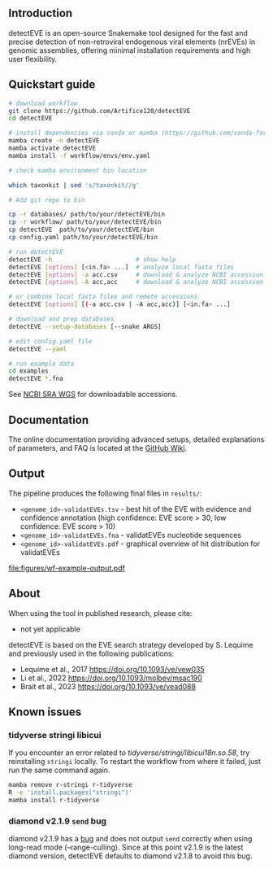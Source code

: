 [[file:figures/detectEVE_icon.png]]

** Introduction
detectEVE is an open-source Snakemake tool designed for the fast and precise detection of non-retroviral endogenous viral elements (nrEVEs) in genomic assemblies, offering minimal installation requirements and high user flexibility. 

** Quickstart guide

#+begin_src sh
# download workflow
git clone https://github.com/Artifice120/detectEVE
cd detectEVE

# install dependencies via conda or mamba (https://github.com/conda-forge/miniforge)
mamba create -n detectEVE
mamba activate detectEVE
mamba install -f workflow/envs/env.yaml

# check mamba environment bin location

which taxonkit | sed 's/taxonkit//g'

# Add git repo to bin

cp -r databases/ path/to/your/detectEVE/bin
cp -r workflow/ path/to/your/detectEVE/bin
cp detectEVE  path/to/your/detectEVE/bin
cp config.yaml path/to/your/detectEVE/bin

# run detectEVE
detectEVE -h                       # show help
detectEVE [options] [<in.fa> ...]  # analyze local fasta files
detectEVE [options] -a acc.csv     # download & analyze NCBI accession table
detectEVE [options] -A acc,acc     # download & analyze NCBI accession list

# or combine local fasta files and remote accessions
detectEVE [options] [(-a acc.csv | -A acc,acc)] [<in.fa> ...]

# download and prep databases
detectEVE --setup-databases [--snake ARGS]

# edit config.yaml file
detectEVE --yaml

# run example data
cd examples
detectEVE *.fna
#+end_src

See [[https://www.ncbi.nlm.nih.gov/Traces/wgs/][NCBI SRA WGS]] for downloadable accessions. 
** Documentation

The online documentation providing advanced setups, detailed explanations of parameters, and FAQ is located at the [[https://github.com/thackl/detectEVE/wiki][GitHub Wiki]].

** Output
The pipeline produces the following final files in =results/=:
- =<genome_id>-validatEVEs.tsv= - best hit of the EVE with evidence and confidence
  annotation (high confidence: EVE score > 30, low confidence: EVE score > 10)
- =<genome_id>-validatEVEs.fna= - validatEVEs nucleotide sequences
- =<genome_id>-validatEVEs.pdf= - graphical overview of hit distribution for validatEVEs

[[file:figures/wf-example-output.pdf]]

** About

When using the tool in published research, please cite:
- not yet applicable

detectEVE is based on the EVE search strategy developed by S. Lequime and
previously used in the following publications:

- Lequime et al., 2017 https://doi.org/10.1093/ve/vew035
- Li et al., 2022 https://doi.org/10.1093/molbev/msac190
- Brait et al., 2023 https://doi.org/10.1093/ve/vead088

** Known issues
*** tidyverse stringi libicui
If you encounter an error related to /tidyverse/stringi/libicui18n.so.58/, try
reinstalling =stringi= locally. To restart the workflow from where it failed,
just run the same command again.

#+begin_src sh
mamba remove r-stringi r-tidyverse
R -e 'install.packages("stringi")'
mamba install r-tidyverse
#+end_src

*** diamond v2.1.9 =send= bug
diamond v2.1.9 has a [[https://github.com/bbuchfink/diamond/issues/791][bug]] and does not output =send= correctly when using
long-read mode (--range-culling). Since at this point v2.1.9 is the latest
diamond version, detectEVE defaults to diamond v2.1.8 to avoid this bug.
